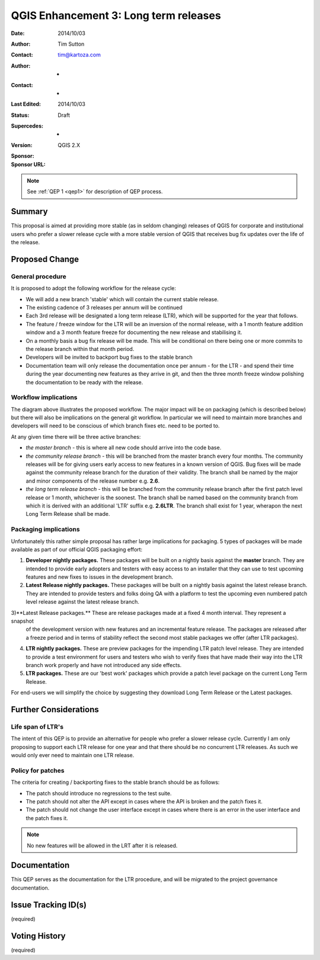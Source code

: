 .. _qep3:


QGIS Enhancement 3: Long term releases
======================================

:Date: 2014/10/03
:Author: Tim Sutton
:Contact: tim@kartoza.com
:Author: -
:Contact: -
:Last Edited: 2014/10/03
:Status:  Draft
:Supercedes: -
:Version: QGIS 2.X
:Sponsor:
:Sponsor URL:

.. note::

    See :ref:`QEP 1 <qep1>` for description of QEP process.

Summary
-------

This proposal is aimed at providing more stable (as in seldom changing) releases
of QGIS for corporate and institutional users who prefer a slower release
cycle with a more stable version of QGIS that receives bug fix updates
over the life of the release.


Proposed Change
---------------

General procedure
.................

It is proposed to adopt the following workflow for the release cycle:

* We will add a new branch 'stable' which will contain the current stable release.
* The existing cadence of 3 releases per annum will be continued
* Each 3rd release will be designated a long term release (LTR), which will be supported for the year that follows.
* The feature / freeze window for the LTR will be an inversion of the normal release, with a 1 month feature addition window and a 3 month feature freeze for documenting the new release and stabilising it.
* On a monthly basis a bug fix release will be made. This will be conditional on there being one or more commits to the release branch within that month period.
* Developers will be invited to backport bug fixes to the stable branch
* Documentation team will only release the documentation once per annum - for the LTR - and spend their time during the year documenting new features as they arrive in git, and then the three month freeze window polishing the documentation to be ready with the release.



Workflow implications
.....................

.. image:: https://cloud.githubusercontent.com/assets/178003/4518480/d3379e26-4c8f-11e4-864b-509a07968067.png

The diagram above illustrates the proposed workflow. The major impact will be on packaging (which is described below) 
but there will also be implications on the general git workflow. In particular we will need to maintain more branches
and developers will need to be conscious of which branch fixes etc. need to be ported to.

At any given time there will be three active branches:
 
* *the master branch* - this is where all new code should arrive into the code base.
* *the community release branch* - this will be branched from the master branch every four months. The community
  releases will be for giving users early access to new features in a known version of QGIS. Bug fixes will be 
  made against the community release branch for the duration of their validity. The branch shall be named 
  by the major and minor components of the release number e.g. **2.6**.
* *the long term release branch* - this will be branched from the community release branch after the first patch level
  release or 1 month, whichever is the soonest. The branch shall be named based on the community branch from which
  it is derived with an additional 'LTR' suffix e.g. **2.6LTR**. The branch shall exist for 1 year, wherapon the next
  Long Term Release shall be made.


Packaging implications
......................

Unfortunately this rather simple proposal has rather large implications for packaging. 5 types of 
packages will be made available as part of our official QGIS packaging effort:

1) **Developer nightly packages.** These packages will be built on a nightly basis against the **master** branch.
   They are intended to provide early adopters and testers with easy access to an installer that they can use
   to test upcoming features and new fixes to issues in the development branch.
2) **Latest Release nightly packages.** These packages will be built on a nightly basis against the latest release
   branch. They are intended to provide testers and folks doing QA with a platform to test the upcoming even numbered 
   patch level release against the latest release branch.
3)**Latest Release packages.** These are release packages made at a fixed 4 month interval. They represent a snapshot
   of the development version with new features and an incremental feature release. The packages are released after a
   freeze period and in terms of stability reflect the second most stable packages we offer (after LTR packages).
4) **LTR nightly packages.** These are preview packages for the impending LTR patch level release. They are intended
   to provide a test environment for users and testers who wish to verify fixes that have made their way into the LTR
   branch work properly and have not introduced any side effects.
5) **LTR packages.** These are our 'best work' packages which provide a patch level package on the current Long Term
   Release.
   
For end-users we will simplify the choice by suggesting they download Long Term Release or the Latest packages.



Further Considerations
----------------------

Life span of LTR's
..................

The intent of this QEP is to provide an alternative for people who prefer
a slower release cycle. Currently I am only proposing to support each LTR
release for one year and that there should be no concurrent LTR releases. As
such we would only ever need to maintain one LTR release.

Policy for patches
..................

The criteria for creating / backporting fixes to the stable branch should be as
follows:

* The patch should introduce no regressions to the test suite.
* The patch should not alter the API except in cases where the API is
  broken and the patch fixes it.
* The patch should not change the user interface except in cases where
  there is an error in the user interface and the patch fixes it.
  
.. note:: No new features will be allowed in the LRT after it is released.


Documentation
-------------

This QEP serves as the documentation for the LTR procedure, and will be migrated
to the project governance documentation.

Issue Tracking ID(s)
--------------------

(required)




Voting History
--------------

(required)
